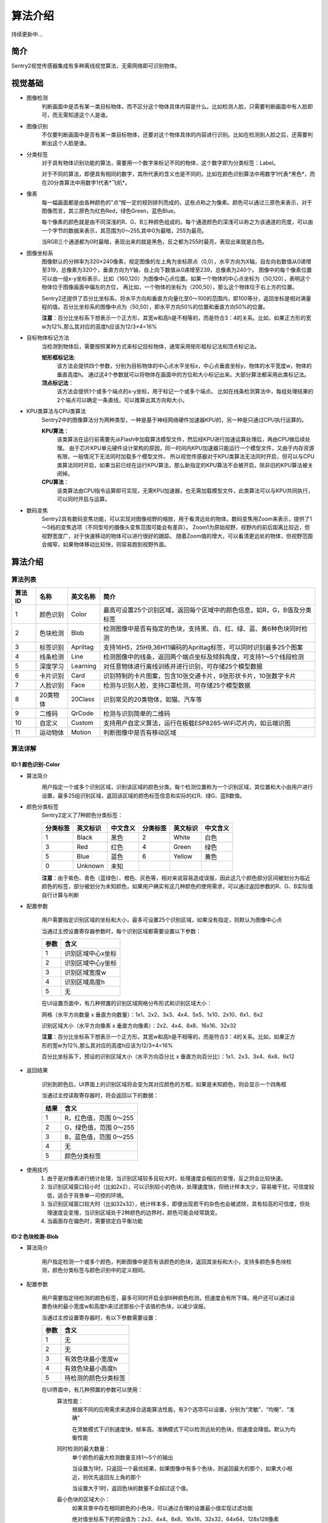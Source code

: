 算法介绍
================

持续更新中...

简介
----------------
Sentry2视觉传感器集成有多种离线视觉算法，无需网络即可识别物体。

视觉基础
----------------

* 图像检测
    判断画面中是否有某一类目标物体，而不区分这个物体具体内容是什么。比如检测人脸，只需要判断画面中有人脸即可，而无需知道这个人是谁。

* 图像识别
    不仅要判断画面中是否有某一类目标物体，还要对这个物体具体的内容进行识别。比如在检测到人脸之后，还需要判断出这个人脸是谁。

* 分类标签
    对于具有物体识别功能的算法，需要用一个数字来标记不同的物体，这个数字即为分类标签：Label。
    
    对于不同的算法，即便具有相同的数字，其所代表的含义也是不同的，比如在颜色识别算法中用数字1代表*黑色*，而在20分类算法中用数字1代表*飞机*。

* 像素
    每一幅画面都是由各种颜色的”点“按一定的规则排列而成的，这些点称之为像素。颜色可以通过三原色来表示，对于图像而言，其三原色为红色Red，绿色Green，蓝色Blue。

    每个像素的颜色就是由不同深浅的R、G、B三种颜色组成的。每个通道颜色的深浅可以称之为该通道的亮度，可以由一个字节的数据来表示，其范围为0～255,其中0为最暗，255为最亮。
    
    当RGB三个通道都为0时最暗，表现出来的就是黑色，反之都为255时最亮，表现出来就是白色。

* 图像坐标系
    图像默认的分辨率为320×240像素，规定图像的左上角为坐标原点（0,0），水平方向为X轴，自左向右数值从0递增至319，总像素为320个，垂直方向为Y轴，自上向下数值从0递增至239，总像素为240个。
    图像中的每个像素位置可以由一组x-y坐标表示，比如（160,120）为图像中心点位置。如果一个物体的中心点坐标为（50,120），表明这个物体位于图像画面中偏左的方位，
    再比如，一个物体的坐标为（200,50），那么这个物体位于右上方的位置。

    Sentry2还提供了百分比坐标系，将水平方向和垂直方向量化至0～100的范围内，即100等分，返回坐标是相对满量程的值。百分比坐标系的图像中点为（50,50），即水平方向50%的位置和垂直方向50%的位置。
    
    **注意**：百分比坐标系下想表示一个正方形，其宽w和高h是不相等的，而是符合3：4的关系。比如，如果正方形的宽w为12%,那么其对应的高度h应该为12/3×4=16%

* 目标物体标记方法
    当检测到物体后，需要按照某种方式来标记目标物体，通常采用矩形框标记法和顶点标记法。
    
    **矩形框标记法**:
        该方法会提供四个参数，分别为目标物体的中心点水平坐标x，中心点垂直坐标y，物体的水平宽度w，物体的垂直高度h。
        通过这4个参数就可以将物体在画面中的方位和大小标记出来。大部分算法都采用此类标记法。

    **顶点标记法**：
        该方法会提供1个或多个端点的x-y坐标，用于标记一个或多个端点。
        比如在线条检测算法中，每组处理结果的2个端点可以确定一条直线，可以推算出其方向和大小。

* KPU类算法与CPU类算法
    Sentry2中的图像算法分为两种类型，一种是基于神经网络硬件加速器KPU的，另一种是只通过CPU执行运算的。
    
    **KPU算法**：
        该类算法在运行前需要先从Flash中加载算法模型文件，然后经KPU进行加速运算处理后，再由CPU做后续处理。
        由于芯片KPU单元硬件设计架构的原因，同一时间内KPU加速器只能运行一个模型文件，又由于内存资源有限，一般情况下无法同时加载多个模型文件。
        所以视觉传感器对于KPU类算法无法同时开启，但可以与CPU类算法同时开启，如果当前已经在运行KPU算法，那么新指定的KPU算法不会被开启，除非旧的KPU算法被关闭掉。

    **CPU算法**：
        该类算法由CPU指令运算即可实现，无需KPU加速器，也无需加载模型文件，此类算法可以与KPU共同执行，可以同时开启与运算。

* 数码变焦
    Sentry2具有数码变焦功能，可以实现对图像视野的缩放，用于看清远处的物体。数码变焦用Zoom来表示，提供了1～5档的变焦选项（不同型号的摄像头变焦范围可能会有差异）。
    Zoom1为原始视野，视野内的前后距离比较近，但视野宽度广，对于快速移动的物体可以进行很好的跟踪。
    随着Zoom值的增大，可以看清更远处的物体，但视野范围会缩窄，如果物体移动比较快，则容易跑到视野外面。


算法介绍
----------------

算法列表
************************

================    ================    ================    ================
算法ID               名称                 英文名称             简介
================    ================    ================    ================
1                    颜色识别             Color               最高可设置25个识别区域，返回每个区域中的颜色信息，如R，G，B值及分类标签
2                    色块检测             Blob                检测图像中是否有指定的色块，支持黑、白、红、绿、蓝、黄6种色块同时检测 
3                    标签识别             Apriltag            支持16H5，25H9,36H11编码的Apriltag标签，可以同时识别最多25个图案
4                    线条检测             Line                检测图像中的线条，返回两个端点坐标及倾斜角度，可支持1～5个线段检测
5                    深度学习             Learning            对任意物体进行离线训练并进行识别，可存储25个模型数据
6                    卡片识别             Card                识别特制的卡片图案，包含10张交通卡片，9张形状卡片，10张数字卡片
7                    人脸识别             Face                检测与识别人脸，支持口罩检测，可存储25个模型数据
8                    20类物体             20Class             识别常见的20类物体，如猫、汽车等
9                    二维码               QrCode              检测与识别简单的二维码
10                   自定义               Custom              支持用户自定义算法，运行在板载ESP8285-WiFi芯片内，如云端识图
11                   运动物体             Motion              判断图像中是否有移动区域   
================    ================    ================    ================


算法详解
************************

ID:1 颜色识别-Color
^^^^^^^^^^^^^^^^^^^^^^^^^^^^^^^^

* 算法简介
    .. image:: images/sentry2_vision_color_selecting.png

    用户指定一个或多个识别区域，识别该区域的颜色分类。每个检测位置称为一个识别区域，其位置和大小由用户进行设置，最多25组识别区域，返回该区域的颜色标签信息和实际的红R、绿G、蓝B数值。

* 颜色分类标签
    Sentry2定义了7种颜色分类标签：

    .. image:: images/sentry2_vision_label.png

    ================    ================    ================    ================    ================    ================
    分类标签              英文标识             中文含义              分类标签             英文标识             中文含义
    ================    ================    ================    ================    ================    ================
    1                    Black               黑色                2                    White              白色
    3                    Red                 红色                4                    Green              绿色                
    5                    Blue                蓝色                6                    Yellow             黄色
    0                    Unknown             未知
    ================    ================    ================    ================    ================    ================

    **注意**：由于紫色、青色（蓝绿色）、橙色、灰色等，相对来说容易造成误报，因此这几个颜色部分区间被划分为临近颜色的标签，部分被划分为未知颜色，如果用户确实有这几种颜色的使用需求，可以通过返回参数的R、G、B实际值自行计算与判断

* 配置参数

    用户需要指定识别区域的坐标和大小，最多可设置25个识别区域，如果没有指定，则默认为图像中心点

    当通过主控设置寄存器参数时，每个识别区域都需要设置以下参数：

    ================    ================================
    参数                 含义
    ================    ================================
    1                   识别区域中心x坐标
    2                   识别区域中心y坐标
    3                   识别区域宽度w
    4                   识别区域高度h
    5                   无
    ================    ================================

    .. image:: images/sentry2_vision_color_setting.png

    在UI设置页面中，有几种预置的识别区域网格分布形式和识别区域大小：

    网格（水平方向数量 x 垂直方向数量）：1x1、2x2、3x3、4x4、5x5、1x10、2x10、6x1、6x2

    识别区域大小（水平方向像素 x 垂直方向像素）：2x2、4x4、8x8、16x16、32x32

    **注意**：百分比坐标系下想表示一个正方形，其宽w和高h是不相等的，而是符合3：4的关系。比如，如果正方形的宽w为12%,那么其对应的高度h应该为12/3×4=16%

    百分比坐标系下，预设的识别区域大小（水平方向百分比 x 垂直方向百分比）：1x1、2x3、3x4、6x8、9x12

* 返回结果

    .. image:: images/sentry2_vision_color_running.png

    识别到颜色后，UI界面上的识别区域将会变为其对应颜色的方框，如果是未知颜色，则会显示一个四角框

    当通过主控读取寄存器时，将会返回以下的数据：

    ================    ================================
    结果                 含义
    ================    ================================
    1                   R，红色值，范围 0～255
    2                   G，绿色值，范围 0～255
    3                   B，蓝色值，范围 0～255
    4                   无
    5                   颜色分类标签
    ================    ================================

* 使用技巧
    1. 由于是对像素进行统计处理，当识别区域较多且较大时，处理速度会相应的变慢，反之则会比较快速。
    2. 当识别区域窗口较小时（比如2x2），可以识别较小的色块，处理速度快，但统计样本太少，容易被干扰，可信度较低，适合于背景单一可控的环境。
    3. 当识别区域窗口较大时（比如32x32），统计样本多，即便出现若干的杂色也会被滤除，具有较高的可信度，但处理速度会变慢，当识别区域处于2种颜色的边界时，颜色可能会经常跳变。
    4. 当画面存在偏色时，需要锁定白平衡功能

ID:2 色块检测-Blob
^^^^^^^^^^^^^^^^^^^^^^^^^^^^^^^^

* 算法简介

    .. image:: images/sentry2_vision_blob_selecting.png

    用户指定检测一个或多个颜色，判断图像中是否有该颜色的色块，返回其坐标和大小，支持多颜色多色块检测，颜色分类标签与颜色识别中的定义相同。

* 配置参数

    用户需要指定待检测的颜色标签，最多可同时开启全部6种颜色检测，但速度会有所下降。用户还可以通过设置色块的最小宽度w和高度h来过滤那些小于该值的色块，以减少误报。

    当通过主控设置寄存器时，有以下参数需要设置：

    ================    ================================
    参数                 含义
    ================    ================================
    1                   无
    2                   无
    3                   有效色块最小宽度w
    4                   有效色块最小高度h
    5                   待检测的颜色分类标签
    ================    ================================

    .. image:: images/sentry2_vision_blob_setting.png

    在UI界面中，有几种预置的参数可以使用：
        算法性能：
            根据不同的应用需求来选择合适能算法性能，有3个选项可以设置，分别为“灵敏”、“均衡”、“准确”
            
            在灵敏模式下识别速度快，帧率高。准确模式下可以检测远处的色块，但速度会降低。默认为均衡性能

        同时检测的最大数量：
            单个颜色的最大检测数量支持1～5个的输出
            
            当设置为1时，只返回一个最优结果，如果图像中有多个色块，则返回最大的那个，如果大小相近，则优先返回左上角的那个
            
            当设置大于1时，返回色块的数量不会超过这个值。

        最小色块的区域大小：
            如果背景中存在相同颜色的小色块，可以通过合理的设置最小值实现过滤功能
            
            绝对值坐标系下的预设值为：2x2、4x4、8x8、16x16、32x32、64x64、128x128像素

            百分比坐标系下的预设值为：1x1、2x3、3x4、6x8、9x12、21x28、42x56 %

        待检测的颜色：
            以按键形式提供用户选择，开启某个颜色后会显示一个小眼睛图标，未开启的颜色则会显示一个带斜杠的眼睛图标，可以同时开启一个或多种颜色

* 返回结果

    .. image:: images/sentry2_vision_blob_running.png

    识别到指定色块后会在UI界面上进行标识，显示其位置、大小、分类标签、名称等信息

    当通过主控读取寄存器时，将会返回以下的数据：
    
    ================    ================================
    结果                 含义
    ================    ================================
    1                   色块中心x坐标
    2                   色块中心y坐标
    3                   色块宽度w
    4                   色块高度h
    5                   颜色分类标签
    ================    ================================

* 使用技巧
    1. 当确定需要跟踪一个物体时，比如检测白色的道路或是跟踪小球，可以将色块数量设置为1，可以提高速度，减少误报
    2. 采用较小的识别区域并使用准确性能模式，可以看到更远处的物体
    3. 识别大面积的色块时，运行帧率会明显下降，此时可以用灵敏模式
    4. 当画面存在偏色时，需要锁定白平衡功能


ID:3 *标签识别-Apriltag
^^^^^^^^^^^^^^^^^^^^^^^^^^^^^^^^

* 算法简介

    .. image:: images/sentry2_vision_apriltag_selecting.png

    判断图像中是否有Apriltag标签图案，目前支持16H5，25H9，36H11的编码形式，算法运行时需要先指定用哪一种解码方式，不同的编码形式不可以同时检测，但同一种编码可同时检测25个标签。

    **注意**：该算法不可以与其他带*号的算法同时运行

    **分类标签**

    .. image:: images/sentry2_vision_apriltag_family.png

    apriltag标签为一组已经定义好的黑白方块图案，不同的编码形式使用的方块数量是不同的。每个图案都有一个预定义的分类标签值，识别后会返回该值。

    `Apriltag图案下载 <https://github.com/AprilRobotics/apriltag-imgs/tree/master>`

* 配置参数
    .. image:: images/sentry2_vision_apriltag_setting.png

    UI界面中可以设置算法性能和编码形式

        算法性能：
            根据不同的应用需求来选择合适能算法性能，有3个选项可以设置，分别为“灵敏”、“均衡”、“准确”
            
            在灵敏模式下识别速度快，帧率高。准确模式下可以检测远处的标签，但速度会降低。默认为均衡性能

        编码形式：
            当点击按钮时，会循环切换“16H5”，“25H9”，“36H11”三种编码模式，切换后需要重启算法，下次启动时生效


* 返回结果
    .. image:: images/sentry2_vision_apriltag_running.png

    识别到标签后会返回其坐标、大小和标签编号

    当通过主控读取寄存器时，将会返回以下的数据：

    ================    ================================
    结果                 含义
    ================    ================================
    1                   标签中心x坐标
    2                   标签中心y坐标
    3                   标签宽度w
    4                   标签高度h
    5                   标签编号
    ================    ================================

* 使用技巧
    1. 所识别到的标签宽度和高度具有较稳定的输出，可以利用这一点进行距离判断，标签旋转后不会改变其大小，但倾斜时可能会有影响
    2. 当需要识别多个标签时，可以关闭坐标线的显示，看起来比较简洁
    3. 标签越大，识别的距离就越远

ID:4 线条检测-Line
^^^^^^^^^^^^^^^^^^^^^^^^^^^^^^^^

* 算法简介

    .. image:: images/sentry2_vision_line_selecting.png

    检测图像中是否有线条，如果有则会返回线条的两个端点和倾斜角度，最多可同时检测5个线段，如果为曲线，则会返回近似的直线段
    
* 配置参数

    .. image:: images/sentry2_vision_line_setting.png

    UI界面中可以设置算法性能和同时检测的线段数量

        算法性能：
            根据不同的应用需求来选择合适能算法性能，有3个选项可以设置，分别为“灵敏”、“均衡”、“准确”
            
            灵敏模式下会对小线段更为敏感，准确模式下会忽略较小的线段，默认为均衡模式
        
        线段数量：
            可以设置1～5条线段

* 返回结果

    .. image:: images/sentry2_vision_line_running_01.png

    检测到线条后会返回其两个端点和倾斜角度

    **注意**：水平向右为0度，逆时针增大，垂直向上为90度，水平向左为180度，一般不会向下检测输出角度

    .. image:: images/sentry2_vision_line_running_02.png

    最多可同时可检测5个线段，为便于UI界面上进行区分，按结果顺序依次用“红、黄、绿、蓝、紫”五种颜色进行标记

    当通过主控读取寄存器时，将会返回以下的数据：

    ================    ================================
    结果                 含义
    ================    ================================
    1                   线段起点x坐标
    2                   线段起点y坐标
    3                   线段终点x坐标
    4                   线段终点y坐标
    5                   线段的倾斜角度
    ================    ================================

* 使用技巧
    1. 背景与线条应清晰分明，比如白底黑线，如果背景杂乱，则可能会检测出背景中的线条
    2. 线条粗细应适中，不可过细，也不可太宽
    3. 一般来说，巡线时，第一条线段始终为屏幕下方先发现的线段，然后是分支线段


ID:5 *深度学习-Learning
^^^^^^^^^^^^^^^^^^^^^^^^^^^^^^^^

* 算法简介

    .. image:: images/sentry2_vision_learn_selecting.png

    可以对任意物体进行离线学习并识别，目前支持存储25个物体，用户可以对已训练的模型进行重命名，删除操作

* 配置参数

    训练新的物体：
        在运行界面可以训练新的物体，操作方法如下：

        .. image:: images/sentry2_vision_learn_training.png

        新训练物体会自动分配标签值，分配原则是：选择当前可用ID号中最小的那个序号

    删除所有模型：
        在运行界面中，垂直长按摇杆2秒以上，可以删除所有模型数据

        .. image:: images/sentry2_vision_learn_delete_all.png
        

    当通过主控设置寄存器时，可以将参数5写入0来删除对应的模型文件：

    ================    ================================
    参数                 含义
    ================    ================================
    1                   无
    2                   无
    3                   无
    4                   无
    5                   如果当前Param-ID已经存在，写入0后可以删除该ID的模型数据，写入100可以重新训练该ID的模型数据
    ================    ================================

    .. image:: images/sentry2_vision_learn_setting.png

    在UI界面中，可以对已训练的模型进行重命名或删除操作


    对模型重命名：
        在UI界面中可以对已训练的物体进行重命名，操作方法如下：

        .. image:: images/sentry2_vision_learn_rename.png

        *注意*：只支持英文的命名方式，不支持其他语言

        *注意*：名称最大支持32个字符，建议不要太长

    删除单个模型：
        在UI界面中可以删除单个模型数据，操作方法如下：

        .. image:: images/sentry2_vision_learn_delete.png

* 返回结果

    .. image:: images/sentry2_vision_learn_running.png

    该算法只支持判断被训练物体是否存在，而不判断其坐标方位等信息，所以识别框为一个固定输出值

    当通过主控读取寄存器时，将会返回以下的数据：

    ================    ================================
    结果                 含义
    ================    ================================
    1                   固定值，160
    2                   固定值，120
    3                   固定值，224
    4                   固定值，224
    5                   训练物体的ID号
    ================    ================================


ID:6 *卡片识别-Card
^^^^^^^^^^^^^^^^^^^^^^^^^^^^^^^^

* 算法简介

    .. image:: images/sentry2_vision_card_selecting.png

    识别图像中是否有指定的卡片图案，返回其卡片坐标、大小、分类标签等信息。包括交通标志类，图形符号类，数字类，其分类标签见下表

    **交通标志**

    ================    ================    ================    ================    ================    ================
    分类标签              英文标识              中文含义             分类标签             英文标识              中文含义
    ================    ================    ================    ================    ================    ================
    1                    Forward             前进                2                   Left                左转
    3                    Right               右转                4                   Turn Around         掉头
    5                    Park                停车                6                   Green               绿灯
    7                    Red                 红灯                8                   Speed 40            限速40
    9                    Speed 60            限速60              10                  Speed 80            限速80
    ================    ================    ================    ================    ================    ================

    **图形符号**

    ================    ================    ================    ================    ================    ================
    分类标签              英文标识              中文含义             分类标签             英文标识              中文含义
    ================    ================    ================    ================    ================    ================
    11                   Check               对号                 12                  Cross              叉号
    13                   Circle              圆形                 14                  Square             方形
    15                   Triangle            三角形               16                  Plus               加号
    17                   Minus               减号                 18                  Divide             除号
    19                   Equal               等于号
    ================    ================    ================    ================    ================    ================

    **数字**

    ================    ================    ================    ================    ================    ================
    分类标签              英文标识              中文含义             分类标签             英文标识              中文含义
    ================    ================    ================    ================    ================    ================
    20                   Num 0               数字0               21                   Num 1              数字1
    22                   Num 2               数字2               23                   Num 3              数字3
    24                   Num 4               数字4               25                   Num 5              数字5
    26                   Num 6               数字6               27                   Num 7              数字7
    28                   Num 8               数字8               29                   Num 9              数字9
    ================    ================    ================    ================    ================    ================

* 配置参数
    无

* 返回结果

    .. image:: images/sentry2_vision_card_running.png

    该算法支持多张卡片同时识别，卡片在30度以内的旋转仍然可以识别，角度旋转过大则无法识别

    当通过主控读取寄存器时，将会返回以下的数据：

    ================    ================================
    结果                 含义
    ================    ================================
    1                   卡片中心x坐标
    2                   卡片中心y坐标
    3                   卡片宽度w
    4                   卡片高度h
    5                   卡片分类标签
    ================    ================================


ID:7 *人脸识别-Face
^^^^^^^^^^^^^^^^^^^^^^^^^^^^^^^^

* 算法简介

    .. image:: images/sentry2_vision_face_selecting.png

    检测图像中是否含有人脸，可以通过按键对人脸进行学习训练，当再次检测到该人脸时，返回一个分类标签用于区分是哪个人脸。

* 配置参数

    训练新的人脸：
        在运行界面可以训练新的人脸，操作方法如下：

        .. image:: images/sentry2_vision_face_training.png

        新训练的人脸会自动分配标签值，分配原则是：选择当前可用ID号中最小的那个序号

    删除所有人脸：
        在运行界面中，垂直长按摇杆2秒以上，可以删除所有模型数据        

    当通过主控设置寄存器时，可以将参数5写入0来删除对应的模型文件：

    ================    ================================
    参数                 含义
    ================    ================================
    1                   无
    2                   无
    3                   无
    4                   无
    5                   如果当前Param-ID已经存在，写入0后可以删除该ID的模型数据，写入100可以重新训练该ID的模型数据
    ================    ================================

    .. image:: images/sentry2_vision_face_setting.png

    在UI界面中，可以对已训练的模型进行重命名或删除操作，操作方法可参考：算法ID:5 深度学习

* 返回结果

    .. image:: images/sentry2_vision_face_running.png

    该算法支持人脸检测（未训练的人脸）和人脸识别（已训练的人脸）同时运行，检测到未训练的人脸时会显示标签为0，名称为“新人脸”，当检测到已训练的人脸时，会显示相应的标签和存储的名称


    特殊的，如果检测到戴口罩的新人脸，会显示“新人脸（口罩）”

    .. image:: images/sentry2_vision_face_mask.png

    当通过主控读取寄存器时，将会返回以下的数据：

    ================    ================================
    结果                 含义
    ================    ================================
    1                   人脸中心x坐标
    2                   人脸中心y坐标
    3                   人脸宽度w
    4                   人脸高度h
    5                   人脸分类标签
    ================    ================================


ID:8 *20类物体识别-20Class
^^^^^^^^^^^^^^^^^^^^^^^^^^^^^^^^

* 算法简介

    .. image:: images/sentry2_vision_20class_selecting.png

    识别常见的20类物体，返回他们的坐标信息和分类标签，详见下表。

    **图形符号类**

    ================    ================    ================    ================    ================    ================
    分类标签              英文标识              中文含义             分类标签             英文标识              中文含义
    ================    ================    ================    ================    ================    ================
    1                    Airplane            飞机                2                   Bicycle             自行车
    3                    Bird                鸟                  4                   Boat                船
    5                    Bottle              瓶子                6                   Bus                 公交车
    7                    Car                 小汽车              8                    Cat                猫
    9                    Chair               椅子                10                  Cow                 牛
    11                   DiningTable         餐桌                12                  Dog                 狗
    13                   Horse               马                  14                  Motorbike           摩托车
    15                   Person              人                  16                  PottedPlant         盆栽植物
    17                   Sheep               羊                  18                  Sofa                沙发
    19                   Train               火车                20                  Tvmonitor           电视  
    ================    ================    ================    ================    ================    ================

* 配置参数

    .. image:: images/sentry2_vision_20class_setting.png

    UI界面中可以设置算法性能

        算法性能：
            根据不同的应用需求来选择合适能算法性能，有3个选项可以设置，分别为“灵敏”、“均衡”、“准确”
            
            灵敏模式下会更容易识别到物体，但可能误报较高，准确模式下会相对减少误报，默认为均衡模式

* 返回结果
    
    .. image:: images/sentry2_vision_20class_running.png

    当通过主控读取寄存器时，将会返回以下的数据：

    ================    ================================
    结果                 含义
    ================    ================================
    1                   物体中心x坐标
    2                   物体中心y坐标
    3                   物体宽度w
    4                   物体高度h
    5                   物体分类标签
    ================    ================================
    

ID:9 二维码识别-QrCode
^^^^^^^^^^^^^^^^^^^^^^^^^^^^^^^^

* 算法简介

    .. image:: images/sentry2_vision_qrcode_selecting.png

    可以识别一个标准二维码，该二维码可包含最多25个ASCII码字符数据

    **ASCII码对照表**

    ================    ================    ================    ================    ================    ================
    分类标签              ASCII               分类标签             ASCII               分类标签              ASCII
    ================    ================    ================    ================    ================    ================
    32                   空格                 33                  !                   34                  "
    35                   #                   36                  $                   37                  %
    38                   &                   39                  '                   40                  (
    41                   )                   42                  \*                  43                  \+
    44                   ,                   45                  \-                  46                  .
    47                   /                   48                  0                   49                  1
    50                   2                   51                  3                   52                  4
    53                   5                   54                  6                   55                  7
    56                   8                   57                  9                   58                  :
    59                   ;                   60                  <                   61                  =
    62                   >                   63                  ?                   64                  @
    65                   A                   66                  B                   67                  C
    68                   D                   69                  E                   70                  F
    71                   G                   72                  H                   73                  I
    74                   J                   75                  K                   76                  L
    77                   M                   78                  N                   79                  O
    80                   P                   81                  Q                   82                  R
    83                   S                   84                  T                   85                  U
    86                   V                   87                  W                   88                  X
    89                   Y                   90                  Z                   91                  [
    92                   \\                  93                  ]                   94                  ^
    95                   _                   96                  \`                  97                  a
    98                   b                   99                  c                   100                 d
    101                  e                   102                 f                   103                 g
    104                  h                   105                 i                   106                 j
    107                  k                   108                 l                   109                 m
    110                  n                   111                 o                   112                 p
    113                  q                   114                 r                   115                 s
    116                  t                   117                 u                   118                 v
    119                  w                   120                 x                   121                 y
    122                  z                   123                 {                   124                 |
    125                  }                   126                 ~
    ================    ================    ================    ================    ================    ================



* 配置参数
    无
    
* 返回结果

    .. image:: images/sentry2_vision_qrcode_running.png

    该算法返回结果包含两种信息，第一组结果为属性信息，后续结果为字符数据，每组结果包含5个字符

    **属性信息**

    ================    ================================
    结果                 含义
    ================    ================================
    1                   二维码中心x坐标
    2                   二维码中心y坐标
    3                   二维码宽度w
    4                   二维码高度h
    5                   二维码字符数量
    ================    ================================

    **字符数据**

    ================    ================================
    结果                 含义
    ================    ================================
    1                   字符1编码
    2                   字符2编码
    3                   字符3编码
    4                   字符4编码
    5                   字符5编码
    ================    ================================


ID:10 自定义-Custom
^^^^^^^^^^^^^^^^^^^^^^^^^^^^^^^^

* 算法简介

    .. image:: images/sentry2_vision_custom_selecting.png

    该算法将运行ESP8285-WiFi芯片内的程序，运行自定义的算法：
    
    1、云端算法支持：Sentry2将摄像头图片通过WiFi送给第三方云端服务器进行识别，将返回的识别结果写入寄存器中；
    
    2、算法功能扩展：比如可以将小车巡线功能的完整逻辑代码转移到板载的ESP8285中去实现；
    
    3、算法性能提升：可以在ESP8285中对算法结果进行二次处理，比如滤波、消除抖动、阈值判断、数据统计、PID控制等。

    ESP8285内的程序可以通过Arduino-IDE进行编辑，详情见相关介绍

* 配置参数
    自定义

* 返回结果
    自定义


ID:11 运动物体检测-Motion
^^^^^^^^^^^^^^^^^^^^^^^^^^^^^^^^

* 算法简介

    .. image:: images/sentry2_vision_motion_selecting.png

    在摄像头静止状态下，通过对比相邻帧的像素差异，来判断图像中是否有发生变化的区域，如果有则认为该区域有运动物体，返回这个区域的坐标信息。
    该算法目前只能返回一个检测结果。

* 配置参数
    无

* 返回结果

    .. image:: images/sentry2_vision_motion_running.png

    当通过主控读取寄存器时，将会返回以下的数据：

    ================    ================================
    结果                 含义
    ================    ================================
    1                   运动区域中心x坐标
    2                   运动区域中心y坐标
    3                   运动区域宽度w
    4                   运动区域高度h
    5                   无
    ================    ================================


//end